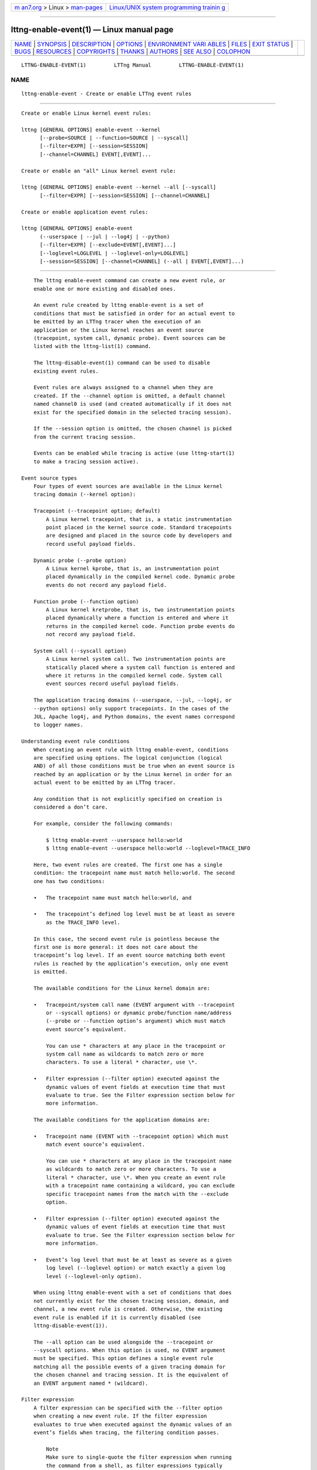 .. container:: page-top

.. container:: nav-bar

   +----------------------------------+----------------------------------+
   | `m                               | `Linux/UNIX system programming   |
   | an7.org <../../../index.html>`__ | trainin                          |
   | > Linux >                        | g <http://man7.org/training/>`__ |
   | `man-pages <../index.html>`__    |                                  |
   +----------------------------------+----------------------------------+

--------------

lttng-enable-event(1) — Linux manual page
=========================================

+-----------------------------------+-----------------------------------+
| `NAME <#NAME>`__ \|               |                                   |
| `SYNOPSIS <#SYNOPSIS>`__ \|       |                                   |
| `DESCRIPTION <#DESCRIPTION>`__ \| |                                   |
| `OPTIONS <#OPTIONS>`__ \|         |                                   |
| `ENVIRONMENT VARI                 |                                   |
| ABLES <#ENVIRONMENT_VARIABLES>`__ |                                   |
| \| `FILES <#FILES>`__ \|          |                                   |
| `EXIT STATUS <#EXIT_STATUS>`__ \| |                                   |
| `BUGS <#BUGS>`__ \|               |                                   |
| `RESOURCES <#RESOURCES>`__ \|     |                                   |
| `COPYRIGHTS <#COPYRIGHTS>`__ \|   |                                   |
| `THANKS <#THANKS>`__ \|           |                                   |
| `AUTHORS <#AUTHORS>`__ \|         |                                   |
| `SEE ALSO <#SEE_ALSO>`__ \|       |                                   |
| `COLOPHON <#COLOPHON>`__          |                                   |
+-----------------------------------+-----------------------------------+
| .. container:: man-search-box     |                                   |
+-----------------------------------+-----------------------------------+

::

   LTTNG-ENABLE-EVENT(1)         LTTng Manual         LTTNG-ENABLE-EVENT(1)

NAME
-------------------------------------------------

::

          lttng-enable-event - Create or enable LTTng event rules


---------------------------------------------------------

::

          Create or enable Linux kernel event rules:

          lttng [GENERAL OPTIONS] enable-event --kernel
                [--probe=SOURCE | --function=SOURCE | --syscall]
                [--filter=EXPR] [--session=SESSION]
                [--channel=CHANNEL] EVENT[,EVENT]...

          Create or enable an "all" Linux kernel event rule:

          lttng [GENERAL OPTIONS] enable-event --kernel --all [--syscall]
                [--filter=EXPR] [--session=SESSION] [--channel=CHANNEL]

          Create or enable application event rules:

          lttng [GENERAL OPTIONS] enable-event
                (--userspace | --jul | --log4j | --python)
                [--filter=EXPR] [--exclude=EVENT[,EVENT]...]
                [--loglevel=LOGLEVEL | --loglevel-only=LOGLEVEL]
                [--session=SESSION] [--channel=CHANNEL] (--all | EVENT[,EVENT]...)


---------------------------------------------------------------

::

          The lttng enable-event command can create a new event rule, or
          enable one or more existing and disabled ones.

          An event rule created by lttng enable-event is a set of
          conditions that must be satisfied in order for an actual event to
          be emitted by an LTTng tracer when the execution of an
          application or the Linux kernel reaches an event source
          (tracepoint, system call, dynamic probe). Event sources can be
          listed with the lttng-list(1) command.

          The lttng-disable-event(1) command can be used to disable
          existing event rules.

          Event rules are always assigned to a channel when they are
          created. If the --channel option is omitted, a default channel
          named channel0 is used (and created automatically if it does not
          exist for the specified domain in the selected tracing session).

          If the --session option is omitted, the chosen channel is picked
          from the current tracing session.

          Events can be enabled while tracing is active (use lttng-start(1)
          to make a tracing session active).

      Event source types
          Four types of event sources are available in the Linux kernel
          tracing domain (--kernel option):

          Tracepoint (--tracepoint option; default)
              A Linux kernel tracepoint, that is, a static instrumentation
              point placed in the kernel source code. Standard tracepoints
              are designed and placed in the source code by developers and
              record useful payload fields.

          Dynamic probe (--probe option)
              A Linux kernel kprobe, that is, an instrumentation point
              placed dynamically in the compiled kernel code. Dynamic probe
              events do not record any payload field.

          Function probe (--function option)
              A Linux kernel kretprobe, that is, two instrumentation points
              placed dynamically where a function is entered and where it
              returns in the compiled kernel code. Function probe events do
              not record any payload field.

          System call (--syscall option)
              A Linux kernel system call. Two instrumentation points are
              statically placed where a system call function is entered and
              where it returns in the compiled kernel code. System call
              event sources record useful payload fields.

          The application tracing domains (--userspace, --jul, --log4j, or
          --python options) only support tracepoints. In the cases of the
          JUL, Apache log4j, and Python domains, the event names correspond
          to logger names.

      Understanding event rule conditions
          When creating an event rule with lttng enable-event, conditions
          are specified using options. The logical conjunction (logical
          AND) of all those conditions must be true when an event source is
          reached by an application or by the Linux kernel in order for an
          actual event to be emitted by an LTTng tracer.

          Any condition that is not explicitly specified on creation is
          considered a don’t care.

          For example, consider the following commands:

              $ lttng enable-event --userspace hello:world
              $ lttng enable-event --userspace hello:world --loglevel=TRACE_INFO

          Here, two event rules are created. The first one has a single
          condition: the tracepoint name must match hello:world. The second
          one has two conditions:

          •   The tracepoint name must match hello:world, and

          •   The tracepoint’s defined log level must be at least as severe
              as the TRACE_INFO level.

          In this case, the second event rule is pointless because the
          first one is more general: it does not care about the
          tracepoint’s log level. If an event source matching both event
          rules is reached by the application’s execution, only one event
          is emitted.

          The available conditions for the Linux kernel domain are:

          •   Tracepoint/system call name (EVENT argument with --tracepoint
              or --syscall options) or dynamic probe/function name/address
              (--probe or --function option’s argument) which must match
              event source’s equivalent.

              You can use * characters at any place in the tracepoint or
              system call name as wildcards to match zero or more
              characters. To use a literal * character, use \*.

          •   Filter expression (--filter option) executed against the
              dynamic values of event fields at execution time that must
              evaluate to true. See the Filter expression section below for
              more information.

          The available conditions for the application domains are:

          •   Tracepoint name (EVENT with --tracepoint option) which must
              match event source’s equivalent.

              You can use * characters at any place in the tracepoint name
              as wildcards to match zero or more characters. To use a
              literal * character, use \*. When you create an event rule
              with a tracepoint name containing a wildcard, you can exclude
              specific tracepoint names from the match with the --exclude
              option.

          •   Filter expression (--filter option) executed against the
              dynamic values of event fields at execution time that must
              evaluate to true. See the Filter expression section below for
              more information.

          •   Event’s log level that must be at least as severe as a given
              log level (--loglevel option) or match exactly a given log
              level (--loglevel-only option).

          When using lttng enable-event with a set of conditions that does
          not currently exist for the chosen tracing session, domain, and
          channel, a new event rule is created. Otherwise, the existing
          event rule is enabled if it is currently disabled (see
          lttng-disable-event(1)).

          The --all option can be used alongside the --tracepoint or
          --syscall options. When this option is used, no EVENT argument
          must be specified. This option defines a single event rule
          matching all the possible events of a given tracing domain for
          the chosen channel and tracing session. It is the equivalent of
          an EVENT argument named * (wildcard).

      Filter expression
          A filter expression can be specified with the --filter option
          when creating a new event rule. If the filter expression
          evaluates to true when executed against the dynamic values of an
          event’s fields when tracing, the filtering condition passes.

              Note
              Make sure to single-quote the filter expression when running
              the command from a shell, as filter expressions typically
              include characters having a special meaning for most shells.

          The filter expression syntax is similar to C language conditional
          expressions (expressions that can be evaluated by an if
          statement), albeit with a few differences:

          •   C integer and floating point number constants are supported,
              as well as literal strings between double quotes ("). You can
              use * characters at any place in a literal string as
              wildcards to match zero or more characters. To use a literal
              * character, use \*.

              Examples: 32, -0x17, 0755, 12.34, "a \"literal string\"",
              "src/*/*.h".

          •   The dynamic value of an event field is read by using its name
              as a C identifier.

              The dot and square bracket notations are available, like in
              the C language, to access nested structure and array/sequence
              fields. Only a constant, positive integer number can be used
              within square brackets. If the index is out of bounds, the
              whole filter expression evaluates to false (the event is
              discarded).

              An enumeration field’s value is an integer.

              When the expression’s field does not exist, the whole filter
              expression evaluates to false.

              Examples: my_field, target_cpu, seq[7],
              msg.user[1].data[2][17].

          •   The dynamic value of a statically-known context field is read
              by prefixing its name with $ctx.. Statically-known context
              fields are context fields added to channels without the $app.
              prefix using the lttng-add-context(1) command.

              When the expression’s statically-known context field does not
              exist, the whole filter expression evaluates to false.

              Examples: $ctx.prio, $ctx.preemptible, $ctx.perf:cpu:stalled-
              cycles-frontend.

          •   The dynamic value of an application-specific context field is
              read by prefixing its name with $app.  (follows the format
              used to add such a context field with the
              lttng-add-context(1) command).

              When the expression’s application-specific context field does
              not exist, the whole filter expression evaluates to false.

              Example: $app.server:cur_user.

          The following precedence table shows the operators which are
          supported in a filter expression. In this table, the highest
          precedence is 1. Parentheses are supported to bypass the default
          order.

              Important
              Unlike the C language, the lttng enable-event filter
              expression syntax’s bitwise AND and OR operators (& and |)
              take precedence over relational operators (<, <=, >, >=, ==,
              and !=). This means the filter expression 2 & 2 == 2 is true
              while the equivalent C expression is false.

          ┌───────────┬──────────┬───────────────┬───────────────┐
          │Precedence │ Operator │ Description   │ Associativity │
          ├───────────┼──────────┼───────────────┼───────────────┤
          │           │          │               │               │
          │1          │ -        │ Unary minus   │ Right-to-left │
          ├───────────┼──────────┼───────────────┼───────────────┤
          │           │          │               │               │
          │1          │ +        │ Unary plus    │ Right-to-left │
          ├───────────┼──────────┼───────────────┼───────────────┤
          │           │          │               │               │
          │1          │ !        │ Logical NOT   │ Right-to-left │
          ├───────────┼──────────┼───────────────┼───────────────┤
          │           │          │               │               │
          │1          │ ~        │ Bitwise NOT   │ Right-to-left │
          ├───────────┼──────────┼───────────────┼───────────────┤
          │           │          │               │               │
          │2          │ <<       │ Bitwise left  │ Left-to-right │
          │           │          │ shift         │               │
          ├───────────┼──────────┼───────────────┼───────────────┤
          │           │          │               │               │
          │2          │ >>       │ Bitwise right │ Left-to-right │
          │           │          │ shift         │               │
          ├───────────┼──────────┼───────────────┼───────────────┤
          │           │          │               │               │
          │3          │ &        │ Bitwise AND   │ Left-to-right │
          ├───────────┼──────────┼───────────────┼───────────────┤
          │           │          │               │               │
          │4          │ ^        │ Bitwise XOR   │ Left-to-right │
          ├───────────┼──────────┼───────────────┼───────────────┤
          │           │          │               │               │
          │5          │ |        │ Bitwise OR    │ Left-to-right │
          ├───────────┼──────────┼───────────────┼───────────────┤
          │           │          │               │               │
          │6          │ <        │ Less than     │ Left-to-right │
          ├───────────┼──────────┼───────────────┼───────────────┤
          │           │          │               │               │
          │6          │ <=       │ Less than or  │ Left-to-right │
          │           │          │ equal to      │               │
          ├───────────┼──────────┼───────────────┼───────────────┤
          │           │          │               │               │
          │6          │ >        │ Greater than  │ Left-to-right │
          ├───────────┼──────────┼───────────────┼───────────────┤
          │           │          │               │               │
          │6          │ >=       │ Greater than  │ Left-to-right │
          │           │          │ or equal to   │               │
          ├───────────┼──────────┼───────────────┼───────────────┤
          │           │          │               │               │
          │7          │ ==       │ Equal to      │ Left-to-right │
          ├───────────┼──────────┼───────────────┼───────────────┤
          │           │          │               │               │
          │7          │ !=       │ Not equal to  │ Left-to-right │
          ├───────────┼──────────┼───────────────┼───────────────┤
          │           │          │               │               │
          │8          │ &&       │ Logical AND   │ Left-to-right │
          ├───────────┼──────────┼───────────────┼───────────────┤
          │           │          │               │               │
          │9          │ ||       │ Logical OR    │ Left-to-right │
          └───────────┴──────────┴───────────────┴───────────────┘

          The arithmetic operators are NOT supported.

          All integer constants and fields are first casted to signed
          64-bit integers. The representation of negative integers is two’s
          complement. This means that, for example, the signed 8-bit
          integer field 0xff (-1) becomes 0xffffffffffffffff (still -1)
          once casted.

          Before a bitwise operator is applied, all its operands are casted
          to unsigned 64-bit integers, and the result is casted back to a
          signed 64-bit integer. For the bitwise NOT operator, it is the
          equivalent of this C expression:

              (int64_t) ~((uint64_t) val)

          For the binary bitwise operators, it is the equivalent of those C
          expressions:

              (int64_t) ((uint64_t) lhs >> (uint64_t) rhs)
              (int64_t) ((uint64_t) lhs << (uint64_t) rhs)
              (int64_t) ((uint64_t) lhs & (uint64_t) rhs)
              (int64_t) ((uint64_t) lhs ^ (uint64_t) rhs)
              (int64_t) ((uint64_t) lhs | (uint64_t) rhs)

          If the right-hand side of a bitwise shift operator (<< and >>) is
          not in the [0, 63] range, the whole filter expression evaluates
          to false.

              Note
              Although it is possible to filter the process ID of an event
              when the pid context has been added to its channel using, for
              example, $ctx.pid == 2832, it is recommended to use the PID
              tracker instead, which is much more efficient (see
              lttng-track(1)).

          Filter expression examples:

              msg_id == 23 && size >= 2048

              $ctx.procname == "lttng*" && (!flag || poel < 34)

              $app.my_provider:my_context == 17.34e9 || some_enum >= 14

              $ctx.cpu_id == 2 && filename != "*.log"

              eax_reg & 0xff7 == 0x240 && x[4] >> 12 <= 0x1234

      Log levels
          Tracepoints and log statements in applications have an attached
          log level. Application event rules can contain a log level
          condition.

          With the --loglevel option, the event source’s log level must be
          at least as severe as the option’s argument. With the --loglevel-
          only option, the event source’s log level must match the option’s
          argument.

          The available log levels are:

          User space domain (--userspace option)
              Shortcuts such as system are allowed.

              •   TRACE_EMERG (0)

              •   TRACE_ALERT (1)

              •   TRACE_CRIT (2)

              •   TRACE_ERR (3)

              •   TRACE_WARNING (4)

              •   TRACE_NOTICE (5)

              •   TRACE_INFO (6)

              •   TRACE_DEBUG_SYSTEM (7)

              •   TRACE_DEBUG_PROGRAM (8)

              •   TRACE_DEBUG_PROCESS (9)

              •   TRACE_DEBUG_MODULE (10)

              •   TRACE_DEBUG_UNIT (11)

              •   TRACE_DEBUG_FUNCTION (12)

              •   TRACE_DEBUG_LINE (13)

              •   TRACE_DEBUG (14)

          java.util.logging domain (--jul option)
              Shortcuts such as severe are allowed.

              •   JUL_OFF (INT32_MAX)

              •   JUL_SEVERE (1000)

              •   JUL_WARNING (900)

              •   JUL_INFO (800)

              •   JUL_CONFIG (700)

              •   JUL_FINE (500)

              •   JUL_FINER (400)

              •   JUL_FINEST (300)

              •   JUL_ALL (INT32_MIN)

          Apache log4j domain (--log4j option)
              Shortcuts such as severe are allowed.

              •   LOG4J_OFF (INT32_MAX)

              •   LOG4J_FATAL (50000)

              •   LOG4J_ERROR (40000)

              •   LOG4J_WARN (30000)

              •   LOG4J_INFO (20000)

              •   LOG4J_DEBUG (10000)

              •   LOG4J_TRACE (5000)

              •   LOG4J_ALL (INT32_MIN)

          Python domain (--python option)
              Shortcuts such as critical are allowed.

              •   PYTHON_CRITICAL (50)

              •   PYTHON_ERROR (40)

              •   PYTHON_WARNING (30)

              •   PYTHON_INFO (20)

              •   PYTHON_DEBUG (10)

              •   PYTHON_NOTSET (0)


-------------------------------------------------------

::

          General options are described in lttng(1).

      Domain
          One of:

          -j, --jul
              Create or enable event rules in the java.util.logging (JUL)
              domain.

          -k, --kernel
              Create or enable event rules in the Linux kernel domain.

          -l, --log4j
              Create or enable event rules in the Apache log4j domain.

          -p, --python
              Create or enable event rules in the Python domain.

          -u, --userspace
              Create or enable event rules in the user space domain.

      Target
          -c CHANNEL, --channel=CHANNEL
              Create or enable event rules in the channel named CHANNEL
              instead of the default channel name channel0.

          -s SESSION, --session=SESSION
              Create or enable event rules in the tracing session named
              SESSION instead of the current tracing session.

      Event source type
          One of:

          --function=SOURCE
              Linux kernel kretprobe. Only available with the --kernel
              domain option.  SOURCE is one of:

              •   Function address (0x prefix supported)

              •   Function symbol

              •   Function symbol and offset (SYMBOL+OFFSET format)

          --probe=SOURCE
              Linux kernel kprobe. Only available with the --kernel domain
              option.  SOURCE is one of:

              •   Address (0x prefix supported)

              •   Symbol

              •   Symbol and offset (SYMBOL+OFFSET format)

          --syscall
              Linux kernel system call. Only available with the --kernel
              domain option.

          --tracepoint
              Linux kernel or application tracepoint (default).

      Log level
          One of:

          --loglevel=LOGLEVEL
              Add log level condition to the event rule: the event source’s
              defined log level must be at least as severe as LOGLEVEL. See
              the Log levels section above for the available log levels.
              Only available with application domains.

          --loglevel-only=LOGLEVEL
              Add log level condition to the event rule: the event source’s
              defined log level must match LOGLEVEL. See the Log levels
              section above for the available log levels. Only available
              with application domains.

      Filtering and exclusion
          -x EVENT[,EVENT]..., --exclude=EVENT[,EVENT]...
              Exclude events named EVENT from the event rule. This option
              can be used when the command’s EVENT argument contains at
              least one wildcard star (*) to exclude specific names.  EVENT
              can also contain wildcard stars. To use a literal ,
              character, use \,. Only available with the --userspace
              domain.

          -f EXPR, --filter=EXPR
              Add filter expression condition to the event rule. Expression
              EXPR must evaluate to true when executed against the dynamic
              values of event fields. See the Filter expression section
              above for more information.

      Shortcuts
          -a, --all
              Equivalent to an EVENT argument named * (wildcard) when also
              using the --tracepoint (default) or --syscall option.

      Program information
          -h, --help
              Show command help.

              This option, like lttng-help(1), attempts to launch
              /usr/bin/man to view the command’s man page. The path to the
              man pager can be overridden by the LTTNG_MAN_BIN_PATH
              environment variable.

          --list-options
              List available command options.


-----------------------------------------------------------------------------------

::

          LTTNG_ABORT_ON_ERROR
              Set to 1 to abort the process after the first error is
              encountered.

          LTTNG_HOME
              Overrides the $HOME environment variable. Useful when the
              user running the commands has a non-writable home directory.

          LTTNG_MAN_BIN_PATH
              Absolute path to the man pager to use for viewing help
              information about LTTng commands (using lttng-help(1) or
              lttng COMMAND --help).

          LTTNG_SESSION_CONFIG_XSD_PATH
              Path in which the session.xsd session configuration XML
              schema may be found.

          LTTNG_SESSIOND_PATH
              Full session daemon binary path.

              The --sessiond-path option has precedence over this
              environment variable.

          Note that the lttng-create(1) command can spawn an LTTng session
          daemon automatically if none is running. See lttng-sessiond(8)
          for the environment variables influencing the execution of the
          session daemon.


---------------------------------------------------

::

          $LTTNG_HOME/.lttngrc
              User LTTng runtime configuration.

              This is where the per-user current tracing session is stored
              between executions of lttng(1). The current tracing session
              can be set with lttng-set-session(1). See lttng-create(1) for
              more information about tracing sessions.

          $LTTNG_HOME/lttng-traces
              Default output directory of LTTng traces. This can be
              overridden with the --output option of the lttng-create(1)
              command.

          $LTTNG_HOME/.lttng
              User LTTng runtime and configuration directory.

          $LTTNG_HOME/.lttng/sessions
              Default location of saved user tracing sessions (see
              lttng-save(1) and lttng-load(1)).

          /usr/local/etc/lttng/sessions
              System-wide location of saved tracing sessions (see
              lttng-save(1) and lttng-load(1)).

              Note
              $LTTNG_HOME defaults to $HOME when not explicitly set.


---------------------------------------------------------------

::

          0
              Success

          1
              Command error

          2
              Undefined command

          3
              Fatal error

          4
              Command warning (something went wrong during the command)


-------------------------------------------------

::

          If you encounter any issue or usability problem, please report it
          on the LTTng bug tracker <https://bugs.lttng.org/projects/lttng-
          tools>.


-----------------------------------------------------------

::

          •   LTTng project website <https://lttng.org>

          •   LTTng documentation <https://lttng.org/docs>

          •   Git repositories <http://git.lttng.org>

          •   GitHub organization <http://github.com/lttng>

          •   Continuous integration <http://ci.lttng.org/>

          •   Mailing list <http://lists.lttng.org> for support and
              development: lttng-dev@lists.lttng.org

          •   IRC channel <irc://irc.oftc.net/lttng>: #lttng on
              irc.oftc.net


-------------------------------------------------------------

::

          This program is part of the LTTng-tools project.

          LTTng-tools is distributed under the GNU General Public License
          version 2 <http://www.gnu.org/licenses/old-
          licenses/gpl-2.0.en.html>. See the LICENSE
          <https://github.com/lttng/lttng-tools/blob/master/LICENSE> file
          for details.


-----------------------------------------------------

::

          Special thanks to Michel Dagenais and the DORSAL laboratory
          <http://www.dorsal.polymtl.ca/> at École Polytechnique de
          Montréal for the LTTng journey.

          Also thanks to the Ericsson teams working on tracing which helped
          us greatly with detailed bug reports and unusual test cases.


-------------------------------------------------------

::

          LTTng-tools was originally written by Mathieu Desnoyers, Julien
          Desfossez, and David Goulet. More people have since contributed
          to it.

          LTTng-tools is currently maintained by Jérémie Galarneau
          <mailto:jeremie.galarneau@efficios.com>.


---------------------------------------------------------

::

          lttng-disable-event(1), lttng(1)

COLOPHON
---------------------------------------------------------

::

          This page is part of the LTTng-Tools (    LTTng tools) project.
          Information about the project can be found at 
          ⟨http://lttng.org/⟩.  It is not known how to report bugs for this
          man page; if you know, please send a mail to man-pages@man7.org.
          This page was obtained from the project's upstream Git repository
          ⟨git://git.lttng.org/lttng-tools.git⟩ on 2019-11-19.  (At that
          time, the date of the most recent commit that was found in the
          repository was 2019-11-14.)  If you discover any rendering
          problems in this HTML version of the page, or you believe there
          is a better or more up-to-date source for the page, or you have
          corrections or improvements to the information in this COLOPHON
          (which is not part of the original manual page), send a mail to
          man-pages@man7.org

   LTTng 2.12.0-pre               10/29/2018          LTTNG-ENABLE-EVENT(1)

--------------

Pages that refer to this page: `lttng(1) <../man1/lttng.1.html>`__, 
`lttng-disable-event(1) <../man1/lttng-disable-event.1.html>`__, 
`lttng-enable-channel(1) <../man1/lttng-enable-channel.1.html>`__, 
`lttng-track(1) <../man1/lttng-track.1.html>`__, 
`lttng-ust(3) <../man3/lttng-ust.3.html>`__, 
`tracef(3) <../man3/tracef.3.html>`__, 
`tracelog(3) <../man3/tracelog.3.html>`__, 
`babeltrace2-filter.lttng-utils.debug-info(7) <../man7/babeltrace2-filter.lttng-utils.debug-info.7.html>`__

--------------

--------------

.. container:: footer

   +-----------------------+-----------------------+-----------------------+
   | HTML rendering        |                       | |Cover of TLPI|       |
   | created 2021-08-27 by |                       |                       |
   | `Michael              |                       |                       |
   | Ker                   |                       |                       |
   | risk <https://man7.or |                       |                       |
   | g/mtk/index.html>`__, |                       |                       |
   | author of `The Linux  |                       |                       |
   | Programming           |                       |                       |
   | Interface <https:     |                       |                       |
   | //man7.org/tlpi/>`__, |                       |                       |
   | maintainer of the     |                       |                       |
   | `Linux man-pages      |                       |                       |
   | project <             |                       |                       |
   | https://www.kernel.or |                       |                       |
   | g/doc/man-pages/>`__. |                       |                       |
   |                       |                       |                       |
   | For details of        |                       |                       |
   | in-depth **Linux/UNIX |                       |                       |
   | system programming    |                       |                       |
   | training courses**    |                       |                       |
   | that I teach, look    |                       |                       |
   | `here <https://ma     |                       |                       |
   | n7.org/training/>`__. |                       |                       |
   |                       |                       |                       |
   | Hosting by `jambit    |                       |                       |
   | GmbH                  |                       |                       |
   | <https://www.jambit.c |                       |                       |
   | om/index_en.html>`__. |                       |                       |
   +-----------------------+-----------------------+-----------------------+

--------------

.. container:: statcounter

   |Web Analytics Made Easy - StatCounter|

.. |Cover of TLPI| image:: https://man7.org/tlpi/cover/TLPI-front-cover-vsmall.png
   :target: https://man7.org/tlpi/
.. |Web Analytics Made Easy - StatCounter| image:: https://c.statcounter.com/7422636/0/9b6714ff/1/
   :class: statcounter
   :target: https://statcounter.com/
